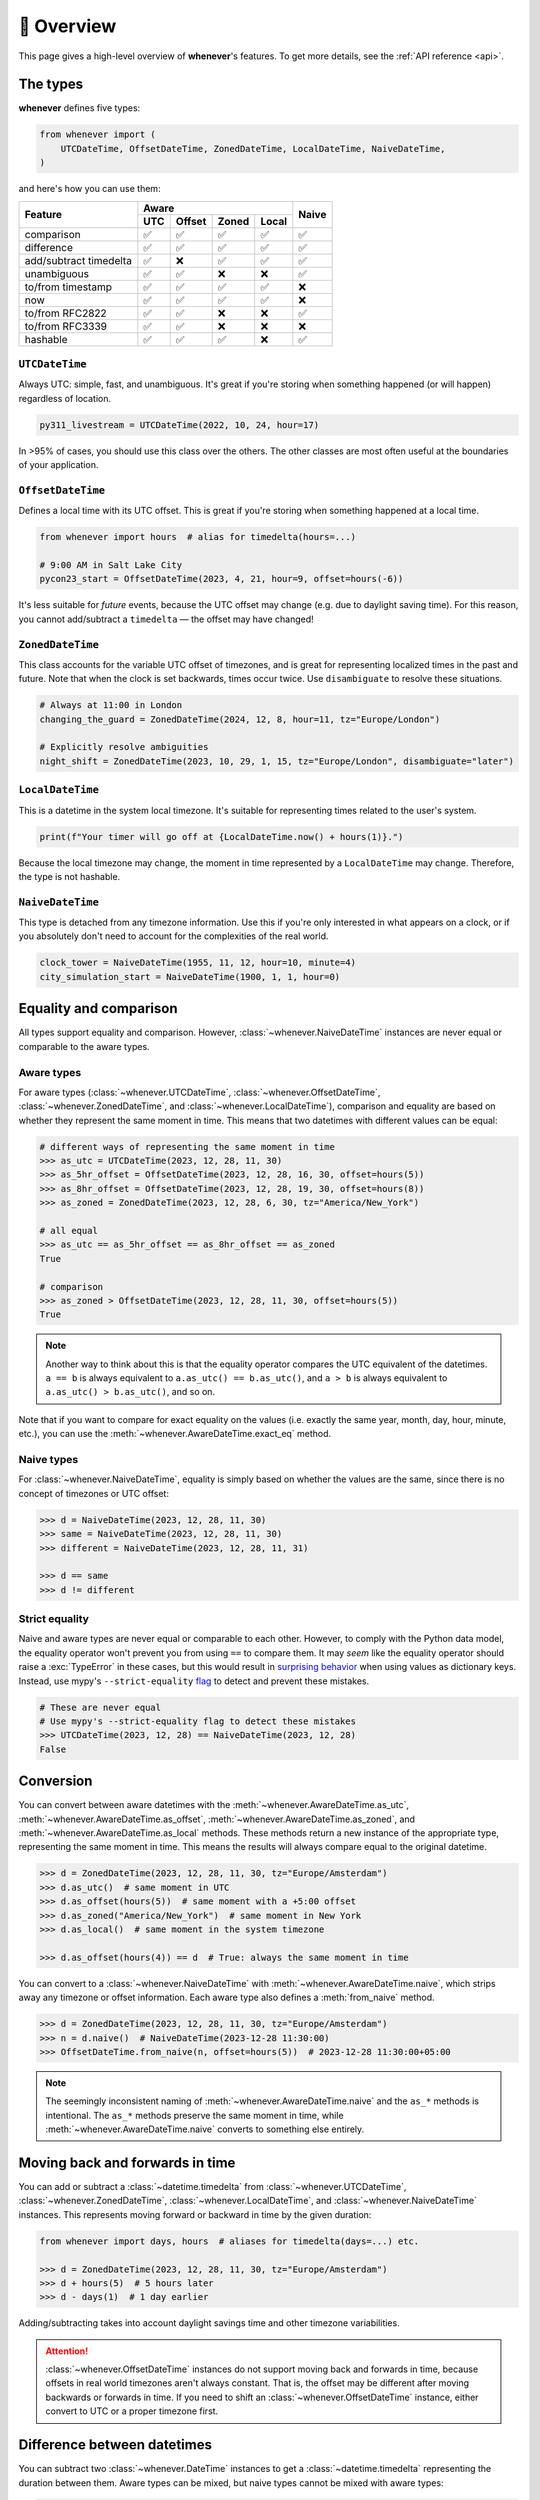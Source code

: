 🧭 Overview
===========

This page gives a high-level overview of **whenever**'s features.
To get more details, see the :ref:`API reference <api>`.

The types
---------

**whenever** defines five types:

.. code-block:: python

   from whenever import (
       UTCDateTime, OffsetDateTime, ZonedDateTime, LocalDateTime, NaiveDateTime,
   )

and here's how you can use them:

+-----------------------+-----+--------+-------+-------+-------+
| Feature               |         Aware                | Naive |
+                       +-----+--------+-------+-------+       +
|                       | UTC | Offset | Zoned | Local |       |
+=======================+=====+========+=======+=======+=======+
| comparison            | ✅  |  ✅    |  ✅   |  ✅   |  ✅   |
+-----------------------+-----+--------+-------+-------+-------+
| difference            | ✅  |  ✅    |  ✅   |  ✅   |  ✅   |
+-----------------------+-----+--------+-------+-------+-------+
| add/subtract timedelta| ✅  |  ❌    |  ✅   |  ✅   |  ✅   |
+-----------------------+-----+--------+-------+-------+-------+
| unambiguous           | ✅  |  ✅    |  ❌   |  ❌   |  ✅   |
+-----------------------+-----+--------+-------+-------+-------+
| to/from timestamp     | ✅  |  ✅    |  ✅   |  ✅   |  ❌   |
+-----------------------+-----+--------+-------+-------+-------+
| now                   | ✅  |  ✅    |  ✅   |  ✅   |  ❌   |
+-----------------------+-----+--------+-------+-------+-------+
| to/from RFC2822       | ✅  |  ✅    |  ❌   |  ❌   |  ✅   |
+-----------------------+-----+--------+-------+-------+-------+
| to/from RFC3339       | ✅  |  ✅    |  ❌   |  ❌   |  ❌   |
+-----------------------+-----+--------+-------+-------+-------+
| hashable              | ✅  |  ✅    |  ✅   |  ❌   |  ✅   |
+-----------------------+-----+--------+-------+-------+-------+

``UTCDateTime``
~~~~~~~~~~~~~~~

Always UTC: simple, fast, and unambiguous.
It's great if you're storing when something happened (or will happen)
regardless of location.

.. code-block:: python

    py311_livestream = UTCDateTime(2022, 10, 24, hour=17)

In >95% of cases, you should use this class over the others. The other
classes are most often useful at the boundaries of your application.

``OffsetDateTime``
~~~~~~~~~~~~~~~~~~

Defines a local time with its UTC offset.
This is great if you're storing when something happened at a local time.

.. code-block:: python

    from whenever import hours  # alias for timedelta(hours=...)

    # 9:00 AM in Salt Lake City
    pycon23_start = OffsetDateTime(2023, 4, 21, hour=9, offset=hours(-6))

It's less suitable for *future* events,
because the UTC offset may change (e.g. due to daylight saving time).
For this reason, you cannot add/subtract a ``timedelta``
— the offset may have changed!

``ZonedDateTime``
~~~~~~~~~~~~~~~~~

This class accounts for the variable UTC offset of timezones,
and is great for representing localized times in the past and future.
Note that when the clock is set backwards, times occur twice.
Use ``disambiguate`` to resolve these situations.

.. code-block:: python

    # Always at 11:00 in London
    changing_the_guard = ZonedDateTime(2024, 12, 8, hour=11, tz="Europe/London")

    # Explicitly resolve ambiguities
    night_shift = ZonedDateTime(2023, 10, 29, 1, 15, tz="Europe/London", disambiguate="later")

``LocalDateTime``
~~~~~~~~~~~~~~~~~

This is a datetime in the system local timezone.
It's suitable for representing times related to the user's system.

.. code-block:: python

    print(f"Your timer will go off at {LocalDateTime.now() + hours(1)}.")

Because the local timezone may change, the moment in time represented by a
``LocalDateTime`` may change. Therefore, the type is not hashable.

``NaiveDateTime``
~~~~~~~~~~~~~~~~~

This type is detached from any timezone information.
Use this if you're only interested in what appears on a clock,
or if you absolutely don't need to account for the complexities of the real world.

.. code-block:: python

    clock_tower = NaiveDateTime(1955, 11, 12, hour=10, minute=4)
    city_simulation_start = NaiveDateTime(1900, 1, 1, hour=0)


Equality and comparison
-----------------------

All types support equality and comparison.
However, :class:`~whenever.NaiveDateTime` instances are
never equal or comparable to the aware types.

Aware types
~~~~~~~~~~~

For aware types (:class:`~whenever.UTCDateTime`, :class:`~whenever.OffsetDateTime`,
:class:`~whenever.ZonedDateTime`, and :class:`~whenever.LocalDateTime`),
comparison and equality are based on whether they represent the same moment in
time. This means that two datetimes with different values can be equal:

.. code-block:: python

    # different ways of representing the same moment in time
    >>> as_utc = UTCDateTime(2023, 12, 28, 11, 30)
    >>> as_5hr_offset = OffsetDateTime(2023, 12, 28, 16, 30, offset=hours(5))
    >>> as_8hr_offset = OffsetDateTime(2023, 12, 28, 19, 30, offset=hours(8))
    >>> as_zoned = ZonedDateTime(2023, 12, 28, 6, 30, tz="America/New_York")

    # all equal
    >>> as_utc == as_5hr_offset == as_8hr_offset == as_zoned
    True

    # comparison
    >>> as_zoned > OffsetDateTime(2023, 12, 28, 11, 30, offset=hours(5))
    True

.. note::

   Another way to think about this is that the equality operator compares
   the UTC equivalent of the datetimes.  ``a == b`` is always equivalent to
   ``a.as_utc() == b.as_utc()``, and ``a > b`` is always equivalent to
   ``a.as_utc() > b.as_utc()``, and so on.

Note that if you want to compare for exact equality on the values
(i.e. exactly the same year, month, day, hour, minute, etc.), you can use
the :meth:`~whenever.AwareDateTime.exact_eq` method.

Naive types
~~~~~~~~~~~

For :class:`~whenever.NaiveDateTime`, equality is simply based on
whether the values are the same, since there is no concept of timezones or UTC offset:

.. code-block:: python

    >>> d = NaiveDateTime(2023, 12, 28, 11, 30)
    >>> same = NaiveDateTime(2023, 12, 28, 11, 30)
    >>> different = NaiveDateTime(2023, 12, 28, 11, 31)

    >>> d == same
    >>> d != different


.. seealso::

   See the documentation of :meth:`AwareDateTime.__eq__ <whenever.AwareDateTime.__eq__>`
   and :meth:`NaiveDateTime.__eq__ <whenever.NaiveDateTime.__eq__>` for more details.


Strict equality
~~~~~~~~~~~~~~~

Naive and aware types are never equal or comparable to each other.
However, to comply with the Python data model, the equality operator
won't prevent you from using ``==`` to compare them.
It may *seem* like the equality operator should raise a :exc:`TypeError`
in these cases, but this would result in
`surprising behavior <https://stackoverflow.com/a/33417512>`_
when using values as dictionary keys.
Instead, use mypy's ``--strict-equality``
`flag <https://mypy.readthedocs.io/en/stable/command_line.html#cmdoption-mypy-strict-equality>`_
to detect and prevent these mistakes.

.. code-block:: python

    # These are never equal
    # Use mypy's --strict-equality flag to detect these mistakes
    >>> UTCDateTime(2023, 12, 28) == NaiveDateTime(2023, 12, 28)
    False

Conversion
----------

You can convert between aware datetimes with the :meth:`~whenever.AwareDateTime.as_utc`,
:meth:`~whenever.AwareDateTime.as_offset`, :meth:`~whenever.AwareDateTime.as_zoned`,
and :meth:`~whenever.AwareDateTime.as_local` methods. These methods return a new
instance of the appropriate type, representing the same moment in time.
This means the results will always compare equal to the original datetime.

.. code-block:: python

    >>> d = ZonedDateTime(2023, 12, 28, 11, 30, tz="Europe/Amsterdam")
    >>> d.as_utc()  # same moment in UTC
    >>> d.as_offset(hours(5))  # same moment with a +5:00 offset
    >>> d.as_zoned("America/New_York")  # same moment in New York
    >>> d.as_local()  # same moment in the system timezone

    >>> d.as_offset(hours(4)) == d  # True: always the same moment in time

You can convert to a :class:`~whenever.NaiveDateTime` with
:meth:`~whenever.AwareDateTime.naive`, which strips away any timezone or offset
information. Each aware type also defines a :meth:`from_naive` method.


.. code-block:: python

    >>> d = ZonedDateTime(2023, 12, 28, 11, 30, tz="Europe/Amsterdam")
    >>> n = d.naive()  # NaiveDateTime(2023-12-28 11:30:00)
    >>> OffsetDateTime.from_naive(n, offset=hours(5))  # 2023-12-28 11:30:00+05:00

.. note::

   The seemingly inconsistent naming of :meth:`~whenever.AwareDateTime.naive` and
   the ``as_*`` methods is intentional. The ``as_*`` methods preserve the same
   moment in time, while :meth:`~whenever.AwareDateTime.naive` converts to
   something else entirely.


Moving back and forwards in time
--------------------------------

You can add or subtract a :class:`~datetime.timedelta` from
:class:`~whenever.UTCDateTime`,
:class:`~whenever.ZonedDateTime`, :class:`~whenever.LocalDateTime`,
and :class:`~whenever.NaiveDateTime` instances. This represents moving forward or
backward in time by the given duration:

.. code-block:: python

    from whenever import days, hours  # aliases for timedelta(days=...) etc.

    >>> d = ZonedDateTime(2023, 12, 28, 11, 30, tz="Europe/Amsterdam")
    >>> d + hours(5)  # 5 hours later
    >>> d - days(1)  # 1 day earlier

Adding/subtracting takes into account daylight savings time and other
timezone variabilities.

.. attention::

   :class:`~whenever.OffsetDateTime` instances do not support moving back and
   forwards in time, because offsets in real world timezones aren't always constant.
   That is, the offset may be different after moving backwards or forwards in time.
   If you need to shift an :class:`~whenever.OffsetDateTime` instance,
   either convert to UTC or a proper timezone first.

Difference between datetimes
----------------------------

You can subtract two :class:`~whenever.DateTime` instances to get a
:class:`~datetime.timedelta` representing the duration between them.
Aware types can be mixed, but naive types cannot be mixed with aware types:

.. code-block:: python

    # difference between moments in time
    >>> UTCDateTime(2023, 12, 28, 11, 30) - ZonedDateTime(2023, 12, 14, tz="Europe/Amsterdam")

    # difference between naive datetimes
    >>> NaiveDateTime(2023, 12, 28, 11) - NaiveDateTime(2023, 12, 27, 11)

Timezone complexities
---------------------

In real-world timezones, local clocks are often moved backwards and forwards
due to daylight savings time or political decisions.
This creates two types of situations for the :class:`~whenever.ZonedDateTime`
and :class:`~whenever.LocalDateTime` types: *ambiguity* and *non-existence*.

Ambiguity
~~~~~~~~~

When a clock moves *backwards*, there is a period of time that occurs twice.
For example: if a clock goes back from 2am to 1am, then 1:30am occurs
twice: once before the clock goes back, and once after.

In such ambiguous cases, **whenever** `refuses to guess <https://peps.python.org/pep-0020/>`_
which of the two possible moments in time you intended:
You choose the disambiguation behavior you want with the ``disambiguate=`` argument:

+-------------------+-----------------------------------------------------------------------+
| ``disambiguate``  | Behavior in case of ambiguity                                         |
+===================+=======================================================================+
| ``"raise"``       | (default) Refuse to guess: raise :exc:`~whenever.Ambiguous` exception |
+-------------------+-----------------------------------------------------------------------+
| ``"earlier"``     | Choose the earlier of the two possible datetimes (before transition)  |
+-------------------+-----------------------------------------------------------------------+
| ``"later"``       | Choose the later of the two possible datetimes (after transition)     |
+-------------------+-----------------------------------------------------------------------+

.. code-block:: python

    ams = "Europe/Amsterdam"

    # Not ambiguous: everything is fine
    >>> ZonedDateTime(2023, 1, 1, tz=ams)

    # Ambiguous: 1:30am occurs twice. Refuse to guess.
    >>> ZonedDateTime(2023, 10, 29, 1, 30, tz=ams)
    Traceback (most recent call last):
      ...
    whenever.Ambiguous

    # Ambiguous: explicitly choose the earlier option
    >>> ZonedDateTime(2023, 10, 29, 1, 30, tz=ams, disambiguate="earlier")


Non-existence
~~~~~~~~~~~~~

When a clock moves forwards, there is a period of time that does not exist.
For example: if a clock skips forward from 1am to 2am, then 1:30am does not
exist.

:class:`~whenever.ZonedDateTime` and :class:`~whenever.LocalDateTime`
prevent you from creating non-existent datetimes, by raising a
:exc:`~whenever.DoesntExistInZone` exception if you try to create one.

.. code-block:: python

    >>> ZonedDateTime(2023, 3, 26, 2, 30, tz="Europe/Amsterdam")
    Traceback (most recent call last):
      ...
    whenever.DoesntExistInZone


Converting to/from standard library ``datetime``
------------------------------------------------

Each **whenever** class wraps a standard library :class:`~datetime.datetime` instance.
You can access it with the :attr:`~whenever.DateTime.py` attribute.
Conversely, you can create a type from a standard library datetime with the
:meth:`~whenever.DateTime.from_py` classmethod.

.. code-block:: python

   >>> from datetime import datetime, UTC
   >>> UTCDateTime.from_py(datetime(2023, 1, 1, tzinfo=UTC))
   UTCDateTime(2023-01-01 00:00:00Z)
   >>> ZonedDateTime(2023, 1, 1, tz="Europe/Amsterdam").py
   datetime(2023, 1, 1, 0, 0, tzinfo=ZoneInfo('Europe/Amsterdam'))

Parsing
-------

For now, basic parsing functionality is implemented in the ``strptime()`` methods
of :class:`~whenever.UTCDateTime`, :class:`~whenever.OffsetDateTime`,
and :class:`~whenever.NaiveDateTime`.
As the name suggests, these methods are thin wrappers around the standard library
:meth:`~datetime.datetime.strptime` function.
The same `formatting rules <https://docs.python.org/3/library/datetime.html#format-codes>`_ apply.

.. code-block:: python

   UTCDateTime.strptime("2023-01-01 12:30", "%Y-%m-%d %H:%M")  # 2023-01-01 12:30:00Z
   OffsetDateTime.strptime("2023-01-01+05:00", "%Y-%m-%d%z")  # 2023-01-01 00:00:00+05:00
   NaiveDateTime.strptime("2023-01-01 00:00", "%Y-%m-%d %H:%M")  # 2023-01-01 00:00:00

.. note::

   :class:`~whenever.ZonedDateTime` and :class:`~whenever.LocalDateTime` do not (yet)
   implement ``strptime()`` methods, because they require disambiguation.
   If you'd like to parse into these types,
   use :meth:`NaiveDateTime.strptime() <whenever.NaiveDateTime.strptime>`
   to parse them, and then use the ``.from_naive()`` method to convert to the desired type:

   .. code-block:: python

      ZonedDateTime.from_naive(
          # This parsed datetime is ambiguous in the Europe/Amsterdam timezone
          NaiveDateTime.strptime("2023-10-29 02:30:00", "%Y-%m-%d %H:%M:%S"),
          disambiguate="earlier",
          tz="Europe/Amsterdam",
      )

.. admonition:: Future plans

   Python's builtin ``strptime`` has its limitations, so a more full-featured
   parsing API may be added in the future.


Canonical string format
-----------------------

Each type has a canonical textual format, which is used when converting to and
from strings. The canonical format is designed to be unambiguous, and to
preserve all information. This makes it ideal for storing datetimes in a
database, or inclusing in JSON.

Here are the canonical formats for each type:

+-----------------------------------+---------------------------------------------------------------------+
| Type                              | Canonical string format                                             |
+===================================+=====================================================================+
| :class:`~whenever.UTCDateTime`    | ``YYYY-MM-DDTHH:MM:SS(.ffffff)Z``                                   |
+-----------------------------------+---------------------------------------------------------------------+
| :class:`~whenever.OffsetDateTime` | ``YYYY-MM-DDTHH:MM:SS(.ffffff)±HH:MM(:SS(.ffffff))``                |
+-----------------------------------+---------------------------------------------------------------------+
| :class:`~whenever.ZonedDateTime`  | ``YYYY-MM-DDTHH:MM:SS(.ffffff)±HH:MM(:SS(.ffffff))[TIMEZONE NAME]`` |
+-----------------------------------+---------------------------------------------------------------------+
| :class:`~whenever.LocalDateTime`  | ``YYYY-MM-DDTHH:MM:SS(.ffffff)±HH:MM(:SS(.ffffff))``                |
+-----------------------------------+---------------------------------------------------------------------+
| :class:`~whenever.NaiveDateTime`  | ``YYYY-MM-DDTHH:MM:SS(.ffffff)``                                    |
+-----------------------------------+---------------------------------------------------------------------+

.. code-block:: python

   >>> UTCDateTime(2023, 1, 1, 0, 0).canonical_str()
   '2023-01-01T00:00:00Z'
   >>> ZonedDateTime.from_canonical_str('2022-10-24T19:00:00+02:00[Europe/Paris]')
   ZonedDateTime(2022-10-24 19:00:00+02:00[Europe/Paris])

.. seealso::

   The methods :meth:`~whenever.DateTime.canonical_str` and
   :meth:`~whenever.DateTime.from_canonical_str` can be used to convert to and
   from the canonical string format.
